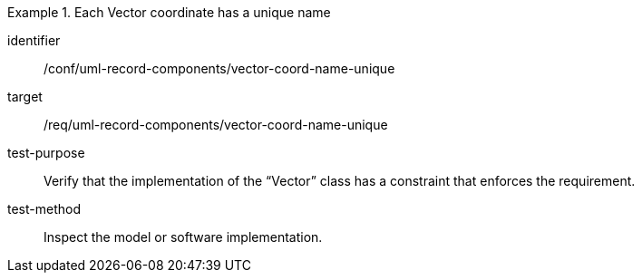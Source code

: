 [abstract_test]
.Each Vector coordinate has a unique name
====
[%metadata]
identifier:: /conf/uml-record-components/vector-coord-name-unique

target:: /req/uml-record-components/vector-coord-name-unique

test-purpose:: Verify that the implementation of the “Vector” class has a constraint that enforces the requirement.

test-method:: 
Inspect the model or software implementation.
====
